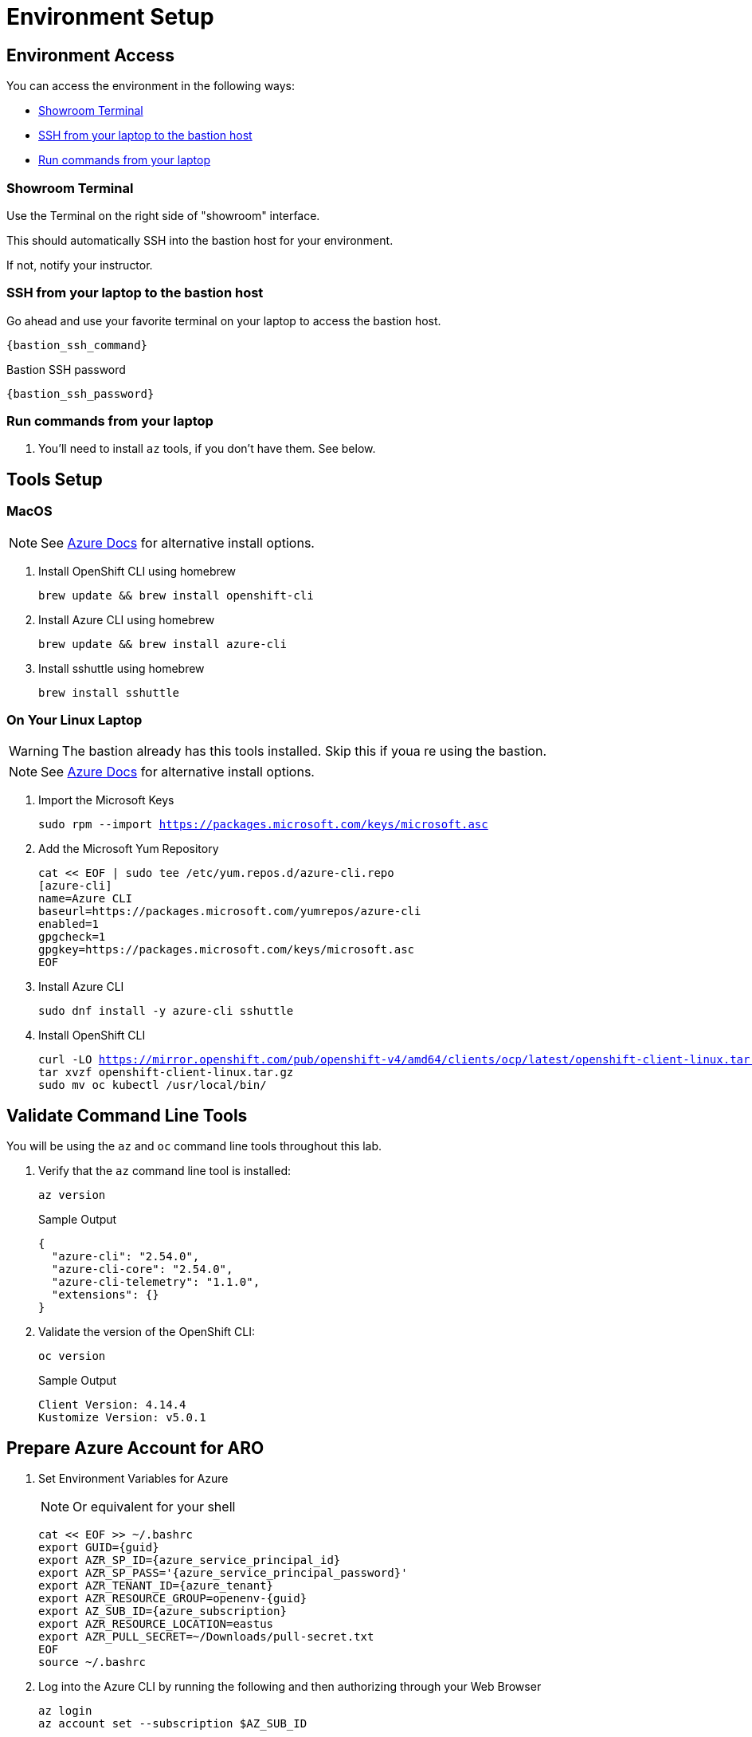 = Environment Setup

== Environment Access

You can access the environment in the following ways:

* <<Showroom Terminal>>
* <<SSH from your laptop to the bastion host>>
* <<Run commands from your laptop>>

=== Showroom Terminal

Use the Terminal on the right side of "showroom" interface.

This should automatically SSH into the bastion host for your environment.

If not, notify your instructor.

=== SSH from your laptop to the bastion host

Go ahead and use your favorite terminal on your laptop to access the bastion host.

[source,bash,subs="+macros,+attributes",role=execute]
----
{bastion_ssh_command}
----

.Bastion SSH password
[source,bash,subs="+macros,+attributes",role=execute]
----
{bastion_ssh_password}
----

=== Run commands from your laptop

. You'll need to install `az` tools, if you don't have them.  See below.

== Tools Setup

=== MacOS

NOTE: See https://docs.microsoft.com/en-us/cli/azure/install-azure-cli-macos[Azure Docs] for alternative install options.

. Install OpenShift CLI using homebrew
+
[source,bash,subs="+macros,+attributes",role=execute]
----
brew update && brew install openshift-cli
----
+
. Install Azure CLI using homebrew
+
[source,bash,subs="+macros,+attributes",role=execute]
----
brew update && brew install azure-cli
----
+
. Install sshuttle using homebrew
+
[source,bash,subs="+macros,+attributes",role=execute]
----
brew install sshuttle
----

=== On Your Linux Laptop

WARNING: The bastion already has this tools installed.
Skip this if youa re using the bastion.

NOTE: See https://docs.microsoft.com/en-us/cli/azure/install-azure-cli-linux?pivots=dnf[Azure Docs] for alternative install options.

. Import the Microsoft Keys
+
[source,bash,subs="+macros,+attributes",role=execute]
----
sudo rpm --import https://packages.microsoft.com/keys/microsoft.asc
----
+
. Add the Microsoft Yum Repository
+
[source,bash,subs="+macros,+attributes",role=execute]
----
cat << EOF | sudo tee /etc/yum.repos.d/azure-cli.repo
[azure-cli]
name=Azure CLI
baseurl=https://packages.microsoft.com/yumrepos/azure-cli
enabled=1
gpgcheck=1
gpgkey=https://packages.microsoft.com/keys/microsoft.asc
EOF
----
+
. Install Azure CLI
+
[source,bash,subs="+macros,+attributes",role=execute]
----
sudo dnf install -y azure-cli sshuttle
----
+
. Install OpenShift CLI
+
[source,bash,subs="+macros,+attributes",role=execute]
----
curl -LO https://mirror.openshift.com/pub/openshift-v4/amd64/clients/ocp/latest/openshift-client-linux.tar.gz
tar xvzf openshift-client-linux.tar.gz
sudo mv oc kubectl /usr/local/bin/
----

== Validate Command Line Tools

You will be using the `az` and `oc` command line tools throughout this lab.

. Verify that the `az` command line tool is installed:
+
[source,sh,role=execute]
----
az version
----
+
.Sample Output
[source,texinfo]
----
{
  "azure-cli": "2.54.0",
  "azure-cli-core": "2.54.0",
  "azure-cli-telemetry": "1.1.0",
  "extensions": {}
}
----

. Validate the version of the OpenShift CLI:
+
[source,sh,role=execute]
----
oc version
----
+
.Sample Output
[source,texinfo]
----
Client Version: 4.14.4
Kustomize Version: v5.0.1
----

== Prepare Azure Account for ARO

. Set Environment Variables for Azure
+
NOTE: Or equivalent for your shell
+
[source,bash,subs="+macros,+attributes",role=execute]
----
cat << EOF >> ~/.bashrc
export GUID={guid}
export AZR_SP_ID={azure_service_principal_id}
export AZR_SP_PASS='{azure_service_principal_password}'
export AZR_TENANT_ID={azure_tenant}
export AZR_RESOURCE_GROUP=openenv-{guid}
export AZ_SUB_ID={azure_subscription}
export AZR_RESOURCE_LOCATION=eastus
export AZR_PULL_SECRET=~/Downloads/pull-secret.txt
EOF
source ~/.bashrc
----
+
. Log into the Azure CLI by running the following and then authorizing through your Web Browser
+
[source,bash,subs="+macros,+attributes",role=execute],role=execute]
----
az login
az account set --subscription $AZ_SUB_ID
----
+
. Set the default location to `East US`
+
[source,bash,subs="+macros,+attributes",role=execute]
----
az configure --defaults location=$AZR_RESOURCE_LOCATION
----
+
. Make sure you have enough Quota (change the location if you're not using `East US`)
+
[source,bash,subs="+macros,+attributes",role=execute],role=execute]
----
az vm list-usage -o table | grep " DSv3"
----
+
WARNING: See <<Adding Quota to ARO account>> if you have less than `100` Quota left for `Total Regional vCPUs`.
+
. Register Resource Providers
+
[source,bash,subs="+macros,+attributes",role=execute]
----
az provider register -n Microsoft.RedHatOpenShift --wait
az provider register -n Microsoft.Compute --wait
az provider register -n Microsoft.Storage --wait
az provider register -n Microsoft.Authorization --wait
----

=== Get Red Hat Pull Secret

. Log into cloud.redhat.com
. Browse to https://cloud.redhat.com/openshift/install/azure/aro-provisioned
. Click the *Download pull secret* button
. Copy the file to `~/Downloads/pull-secret.txt`

== Addendum

=== Adding Quota to ARO account

image::aro-quota-request.png[ARO Console "My Quotas" page with cursor hovering over "Request Adjustment" pencil for a quota named "Total Regional vCPUs"]

. https://portal.azure.com/#view/Microsoft_Azure_Capacity/QuotaMenuBlade/~/myQuotas[Visit *My Quotas* in the Azure Console]
. Choose the appropriate filters:
.. Set *Provider* to "Compute"
.. Set *Subscription* to the subscription you are creating the cluster in
.. Set *Region* to "East US" and uncheck the other region boxes
. Search for the quota name that you want to increase.
This may be "Total Regional vCPUs" if you checked that prior to creating the cluster, or it may be a specific resource quota named in a `ResourceQuotaExceeded` error message.
Note that in the latter case, the Azure console uses a localized display name (for example `Standard DSv3 Family vCPUs` rather than an identifier name `standardDSv3Family` mentioned in the error message.
. Next to the quota name you wish to increase, click the pencil in the Adjustable column to request adjustment
. Enter the new desired quota in the *New limit* text box.
By default, a cluster will need 36 additional Regional vCPUs beyond current usage, or the `ResourceQuotaExceeded` error message will tell you how much more of an additional resource is needed.
. Click *Submit*.
You may need to go through additional authentication.
. Azure will review your request to adjust your quota.
This may take several minutes.
